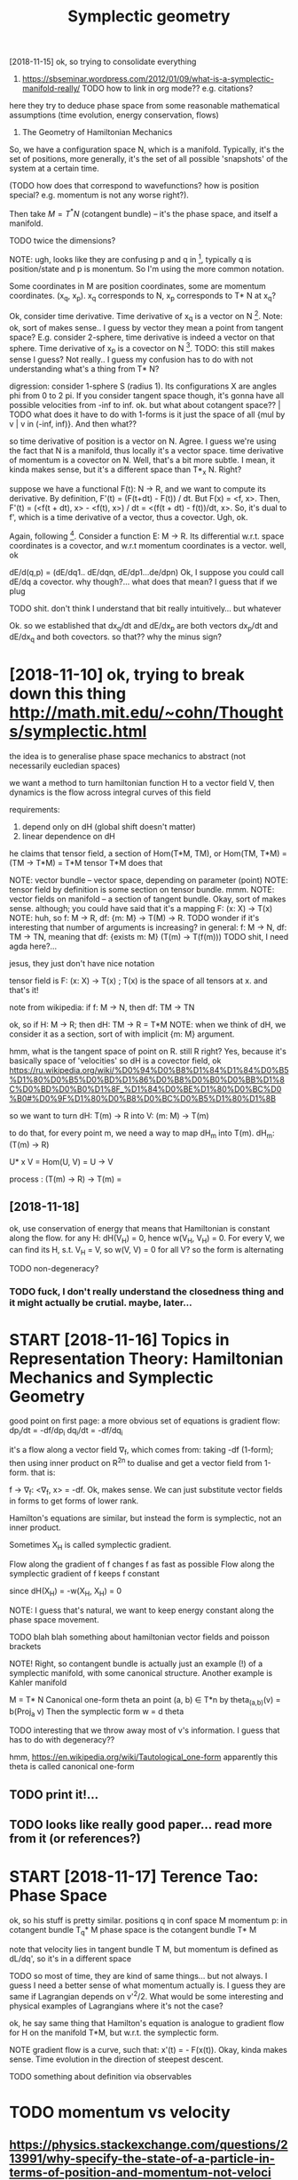 #+title: Symplectic geometry
#+filetags: :symplectic:math:



[2018-11-15]  ok, so trying to consolidate everything


1. https://sbseminar.wordpress.com/2012/01/09/what-is-a-symplectic-manifold-really/
   TODO how to link in org mode?? e.g. citations?
here they try to deduce phase space from some reasonable mathematical assumptions (time evolution, energy conservation, flows)

1. The Geometry of Hamiltonian Mechanics


So, we have a configuration space N, which is a manifold. Typically, it's the set of positions, more generally, it's the set of all possible 'snapshots' of the system at a certain time.

(TODO how does that correspond to wavefunctions? how is position special? e.g. momentum is not any worse right?).

Then take $M = T^* N$ (cotangent bundle) -- it's the phase space, and itself a manifold.

TODO twice the dimensions? 

NOTE: ugh, looks like they are confusing p and q in [1], typically q is position/state and p is monentum. So I'm using the more common notation.

Some coordinates in M are position coordinates, some are momentum coordinates. (x_q, x_p). x_q corresponds to N, x_p corresponds to T* N at x_q? 

Ok, consider time derivative.
Time derivative of x_q is a vector   on N [1]. Note: ok, sort of makes sense.. I guess by vector they mean a point from tangent space? E.g. consider 2-sphere, time derivative is indeed a vector on that sphere.
Time derivative of x_p is a covector on N [1]. TODO: this still makes sense I guess? Not really.. I guess my confusion has to do with not understanding what's a thing from T* N?


digression:
consider 1-sphere S (radius 1). Its configurations X are angles phi from 0 to 2 pi. If you consider tangent space though, it's gonna have all possible velocities from -inf to inf. 
ok. but what about cotangent space?? | TODO what does it have to do with 1-forms
is it just the space of all {mul by v | v in (-inf, inf)}. And then what??


so time derivative of position is a vector   on N. Agree. I guess we're using the fact that N is a manifold, thus locally it's a vector space.
   time derivative of momentum is a covector on N. Well, that's a bit more subtle. I mean, it kinda makes sense, but it's a different space than T*_x N. Right?

suppose we have a functional F(t): N -> R, and we want to compute its derivative. By definition, F'(t) = (F(t+dt) - F(t)) / dt. But F(x) = <f, x>. Then, F'(t) = (<f(t + dt), x> - <f(t), x>) / dt = <(f(t + dt) - f(t))/dt, x>. So, it's dual to f', which is a time derivative of a vector, thus a covector. Ugh, ok.


Again, following [1]. Consider a function E: M -> R.
Its differential w.r.t. space coordinates is a covector, and w.r.t momentum coordinates is a vector. well, ok

dE/d(q,p) = (dE/dq1.. dE/dqn, dE/dp1...de/dpn)
Ok, I suppose you could call dE/dq a covector. why though?... what does that mean? I guess that if we plug 

TODO shit. don't think I understand that bit really intuitively...   but whatever

Ok. so we established that
    dx_q/dt and dE/dx_p are both vectors
    dx_p/dt and dE/dx_q and both covectors.
so that?? why the minus sign?

* [2018-11-10] ok, trying to break down this thing http://math.mit.edu/~cohn/Thoughts/symplectic.html
:PROPERTIES:
:ID:       ktryngtbrkdwnthsthngmthmtdchnthghtssymplctchtml
:END:
the idea is to generalise phase space mechanics to abstract (not necessarily eucledian spaces)   

we want a method to turn hamiltonian function H to a vector field V, then dynamics is the flow across integral curves of this field

requirements:
1. depend only on dH (global shift doesn't matter)
2. linear dependence on dH

he claims that tensor field, a section of Hom(T*M, TM), or Hom(TM, T*M) = (TM -> T*M) = T*M tensor T*M does that

NOTE: vector bundle -- vector space, depending on parameter (point)
NOTE: tensor field by definition is some section on tensor bundle. mmm.
NOTE: vector fields on manifold -- a section of tangent bundle. Okay, sort of makes sense. although; you could have said that it's a mapping F: (x: X) -> T(x)
NOTE: huh, so f: M -> R, df: {m: M} ->  T(M) -> R. TODO wonder if it's interesting that number of arguments is increasing?
      in general: f: M -> N, df: TM -> TN, meaning that df: {exists m: M}  (T(m) -> T(f(m)))
      TODO shit, I need agda here?...

jesus, they just don't have nice notation

tensor field is F: (x: X) -> T(x) ; T(x) is the space of all tensors at x. and that's it!


note from wikipedia: if f: M -> N, then df: TM -> TN

ok, so if H: M -> R; then dH: TM -> R = T*M
NOTE: when we think of dH, we consider it as a section, sort of with implicit {m: M} argument.


hmm, what is the tangent space of point on R. still R right? Yes, because it's basically space of 'velocities'
so dH is a covector field, ok https://ru.wikipedia.org/wiki/%D0%94%D0%B8%D1%84%D1%84%D0%B5%D1%80%D0%B5%D0%BD%D1%86%D0%B8%D0%B0%D0%BB%D1%8C%D0%BD%D0%B0%D1%8F_%D1%84%D0%BE%D1%80%D0%BC%D0%B0#%D0%9F%D1%80%D0%B8%D0%BC%D0%B5%D1%80%D1%8B

so we want to turn dH: T(m) -> R into V: (m: M) -> T(m)

to do that, for every point m, we need a way to map dH_m into T(m). dH_m: (T(m) -> R) 

U* x V = Hom(U, V) = U -> V

process : (T(m) -> R) -> T(m) = 

** [2018-11-18]
:PROPERTIES:
:ID:       5558_5969
:END:
ok, use conservation of energy
that means that Hamiltonian is constant along the flow. for any H: dH(V_H) = 0, hence w(V_H, V_H) = 0. For every V, we can find its H, s.t. V_H = V, so w(V, V) = 0 for all V? so the form is alternating

TODO non-degeneracy?


*** TODO fuck, I don't really understand the closedness thing and it might actually be crutial. maybe, later...
:PROPERTIES:
:ID:       fckdntrllyndrstndthclsdnsngndtmghtctllybcrtlmybltr
:END:


* START [2018-11-16]  Topics in Representation Theory: Hamiltonian Mechanics and Symplectic Geometry
:PROPERTIES:
:ID:       tpcsnrprsnttnthryhmltnnmchncsndsymplctcgmtry
:END:
 good point on first page: a more obvious set of equations is gradient flow:
dp_i/dt = -df/dp_i
dq_i/dt = -df/dq_i

it's a flow along a vector field \nabla_f, which comes from: taking -df (1-form); then using inner product on R^2n to dualise and get a vector field from 1-form.
that is:

f -> \nabla_f: <\nabla_f, x> = -df. Ok, makes sense. We can just substitute vector fields in forms to get forms of lower rank.


Hamilton's equations are similar, but instead the form is symplectic, not an inner product.

Sometimes X_H is called symplectic gradient.

Flow along the            gradient of f changes f as fast as possible
Flow along the symplectic gradient of f keeps   f constant

since dH(X_H) = -w(X_H, X_H) = 0


NOTE: I guess that's natural, we want to keep energy constant along the phase space movement.


TODO blah blah something about hamiltonian vector fields and poisson brackets


NOTE! Right, so contangent bundle is actually just an example (!) of a symplectic manifold, with some canonical structure. Another example is Kahler manifold

M = T* N
Canonical one-form theta an point (a, b) \in T*n by theta_(a,b)(v) = b(Proj_a v) 
Then the symplectic form w = d theta

TODO interesting that we throw away most of v's information. I guess that has to do with degeneracy??

hmm, https://en.wikipedia.org/wiki/Tautological_one-form
apparently this theta is called canonical one-form

** TODO print it!...
:PROPERTIES:
:ID:       prntt
:END:


** TODO looks like really good paper... read more from it (or references?)
:PROPERTIES:
:ID:       lkslkrllygdpprrdmrfrmtrrfrncs
:END:
[1] Bryant, R., An Introduction to Lie Groups and Symplectic Geometry, in
Geometry and Quantum Field Theory, Freed, D., and Uhlenbeck, K., eds.,
American Mathematical Society, 1995.
[2] Guillemin, V. and Sternberg, S., Symplectic Techniques in Physics, Cam-
bridge University Press, 1984.

* START [2018-11-17] Terence Tao: Phase Space
:PROPERTIES:
:ID:       trnctphsspc
:END:
ok, so his stuff is pretty similar.
positions q in conf space M
momentum p: in cotangent bundle T_q* M
phase space is the cotangent bundle T* M

note that velocity lies in tangent bundle T M, but momentum is defined as dL/dq', so it's in a different space

TODO so most of time, they are kind of same things... but not always. I guess I need a better sense of what momentum actually is.
I guess they are same if Lagrangian depends on v'^2/2. What would be some interesting and physical examples of Lagrangians where it's not the case?


ok, he say same thing that Hamilton's equation is analogue to gradient flow for H on the manifold T*M, but w.r.t. the symplectic form.


NOTE gradient flow is a curve, such that: x'(t) = - \Nabla F(x(t)).
Okay, kinda makes sense. Time evolution in the direction of steepest descent.


TODO something about definition via observables
* TODO momentum vs velocity
:PROPERTIES:
:ID:       mmntmvsvlcty
:END:
** https://physics.stackexchange.com/questions/213991/why-specify-the-state-of-a-particle-in-terms-of-position-and-momentum-not-veloci
:PROPERTIES:
:ID:       sphyscsstckxchngcmqstnswhtclntrmsfpstnndmmntmntvlc
:END:
*** tl;dr: In classical mechanics, specifying a particle's state in terms of momentum is equivalent to specifying it in terms of velocity, but the specification in terms of momenta often has computational advantages.
:PROPERTIES:
:ID:       tldrnclssclmchncsspcfyngpmsfmmntftnhscmpttnldvntgs
:END:
*** Quantum mechanics does not have well-defined trajectories q(t), so the notion of a velocity does not make sense. On the contrary, the momentum operator can still be defined as relating to the position operator in the same way as in Hamiltonian mechanics, by replacing the classical Poisson bracket by the quantum commutator of operators.
:PROPERTIES:
:ID:       qntmmchncsdsnthvwlldfndtrbrcktbythqntmcmmttrfprtrs
:END:
** TODO hmm, so velocities (q') are just additional 'data' which happens to be related via q = q'(t). initially, you don't have to treat it as derivative.
:PROPERTIES:
:ID:       hmmsvlctsqrjstddtnldtwhchqqtntllyydnthvttrttsdrvtv
:END:


* TODO that's pretty interesting https://physics.stackexchange.com/questions/123725/what-kind-of-manifold-can-be-the-phase-space-of-a-hamiltonian-system
:PROPERTIES:
:ID:       thtsprttyntrstngsphyscsstldcnbthphsspcfhmltnnsystm
:END:
maybe visualise a hamiltonian on n-torus?

* equations of motion are dx/dt = {x, H} and dp/dt = {p, H} -- hmm, that's interesting...
:PROPERTIES:
:ID:       qtnsfmtnrdxdtxhnddpdtphhmmthtsntrstng
:END:
https://mathoverflow.net/a/16462/29889

* https://www.quora.com/What-is-the-significance-of-a-symplectic-manifold
:PROPERTIES:
:ID:       swwwqrcmwhtsthsgnfcncfsymplctcmnfld
:END:
** I believe the significance for physics boils down to the following: it turns out that a two-form is precisely what is required to translate an energy functional on phase space (a Hamiltonian) into a flow (a vector field).
:PROPERTIES:
:ID:       blvthsgnfcncfrphyscsblsdwnphsspchmltnnntflwvctrfld
:END:

** TODO mmm...
:PROPERTIES:
:ID:       mmm
:END:
So in some sense, "conservation of symplectic form" is the second most basic conservation law. (The most basic is conservation of energy, which is essentially the definition o


* something interesting about the fact that not all symplectic forms can be exact (if the space is not T*Q for some Q)
:PROPERTIES:
:ID:       smthngntrstngbtthfctthtntrmscnbxctfthspcsnttqfrsmq
:END:
https://mathoverflow.net/a/16537/29889

* TODO where to put it?
:PROPERTIES:
:ID:       whrtptt
:END:
Following [2].

K   = 1/2 Sum m_a (v^a)^2
F_a = -d_a V(r)


TODO err, they define cartesian coordinates via generalised coordinates; then generalised velocities; and then rewrite K as 1/2 Sum q'^i g_ik q^k'.

shit, I don't really follow this :(

lagrangian is L: T Q -> R, so defined on tangent bundle.


Next, define the generalised momenta as p_i = dL/dq'^i. 
Ans, f_i = dL/dq^i is generalised force.

In generalised coordinates: L(q, q') = 1/2 Sum q'^i g_ij(q, m) q'^j - V(q)

Components of generalised momentum: p_i = dL/dq'^i = Sum_j g_ij q'^j. 

ok, that's sort of interesting
so, if Q is Riemannian manifold (got metric), then there is a diffeomorphism T Q -> T^* Q from tangent space to cotangent space.

metric tensor is 2-form; which means that when it acts on a vector field, we get 1-form (so momentum is 1-form)


I don't understand why they started using kinetic and potential energy staright away.


Ok, good point on page 23:

- in Lagrangian  formalism, dynamics takes place on T (T   Q)
- in Hamiltonian formalise, dynamics takes place on T (T^* Q)
- 

on page 24:

x'(t) = X_H_x(t) = J dH (x); where J is the symplectic matrix; dH is gradient of hamiltonian function. Hamiltonian vector field.


pull-backs: 

consider O: M -> T* M -- 1-form on phase space -- ok, as a member of T* M.
consider a: Q -> T* Q -- 1-form on conf  space. 

right, so a is a linear map from Q to M; and O is a 1-form on M. We can pull back O to Q to get the 1-form a* O. | err so what??

canonical poincare 1-form Theta = \Sum_i p_i dq^i, which satisfies a^* Theta = a for all a in ....






* TODO some graphical intuition about covectors... http://www.physicsinsights.org/pbp_one_forms.html
:PROPERTIES:
:ID:       smgrphclnttnbtcvctrswwwphyscsnsghtsrgpbpnfrmshtml
:END:

* TODO [2018-11-10]  digression: [Goldberg] A Little Tase of Symplectic Geometry.pdf -- very cool!!!
:PROPERTIES:
:ID:       dgrssngldbrglttltsfsymplctcgmtrypdfvrycl
:END:

* TODO something interesting about basis of tangent vectors?... https://math.stackexchange.com/a/454663/15108 v \in T_p M = v^i \delta_i?
:PROPERTIES:
:ID:       smthngntrstngbtbssftngntvssmthstckxchngcmvntpmvdlt
:END:


* TODO hmm, why are alternating forms important? https://en.wikipedia.org/wiki/Multilinear_form#Alternating_multilinear_forms
:PROPERTIES:
:ID:       hmmwhyrltrntngfrmsmprtntsltlnrfrmltrntngmltlnrfrms
:END:
so they are actually what's called covectors??

* '[Powell] Aspects of Symplectic Geometry in Physics.pdf'
:PROPERTIES:
:ID:       pwllspctsfsymplctcgmtrynphyscspdf
:END:
Suppose $f$ is observable. It can only depend on position, momentum and possibly time:

$f(p_i, q^i)$: $\dv{f}{t} = \sum_i \pdv{f}{q^i} \dot{q}^i + \pdv{f}{p_i} {\dot p}_i = \sum_i \pdv{f}{q^i} \pdv{H}{p_i} - \pdv{f}{p_i} \pdv{H}{q_i} := \{f, H\}$

$f(p_i, q^i, t)$ -- if time dependent , then $\dv{f}{t} = \{f, H\} + \pdv{f}{t}$ -- makes sense! kinda like flow derivative from Segal

* TODO something about symplectomorphisms...
:PROPERTIES:
:ID:       smthngbtsymplctmrphsms
:END:
any 2n-dimensional symplectic manifold looks like R^2n, w_0 


* START [2018-11-18] ok, I should implement some simple phase space portrait plotting first
:PROPERTIES:
:ID:       kshldmplmntsmsmplphsspcprtrtplttngfrst
:END:
https://github.com/BartoszMilewski/gravity-sim
haskell or rust?... not sure

try L = 1/2x'^2 + x' - 1/2 x^2

TODO what if we make linear dependency on position? That's pretty much coordinate transformation right?
soo, if it's a linear dependency on velocity... it's kind of time coordinate transformation!!


* [2018-11-21]  understood A LOT while waiting for Metric concert!
:PROPERTIES:
:ID:       ndrstdltwhlwtngfrmtrccncrt
:END:
** https://en.wikipedia.org/wiki/Hamiltonian_mechanics#Deriving_Hamilton's_equations
:PROPERTIES:
:ID:       snwkpdrgwkhmltnnmchncsdrvnghmltnsqtns
:END:
*** mnemonic : p then q (dp/dt = dH/dq)
:PROPERTIES:
:ID:       mnmncpthnqdpdtdhdq
:END:
*** In fact, as is shown below, the Hamiltonian is the Legendre transform of the Lagrangian when holding q and t fixed and defining p as the dual variable, and thus both approaches give the same equations for the same generalized momentum. The main motivation to use Hamiltonian mechanics instead of Lagrangian mechanics comes from the symplectic structure of Hamiltonian systems.
:PROPERTIES:
:ID:       nfctssshwnblwthhmltnnsthlmplctcstrctrfhmltnnsystms
:END:
*** Hamilton's equation easily derived by looking at the total differential of Lagrangian on time
:PROPERTIES:
:ID:       hmltnsqtnslydrvdbylkngtthttldffrntlflgrngnntm
:END:
*** generalised coordinates: just any coordinates that (injectively??) map onto system configuration
:PROPERTIES:
:ID:       gnrlsdcrdntsjstnycrdntsthtnjctvlympntsystmcnfgrtn
:END:
*** TODO Since this calculation was done off-shell, one can associate corresponding terms from both sides of this equation to yield:
:PROPERTIES:
:ID:       sncthsclcltnwsdnffshllncngtrmsfrmbthsdsfthsqtntyld
:END:
hmm, wonder if that's kinda like dimensionality argument
*** TODO 
:PROPERTIES:
:ID:       14922_15695
:END:
In Cartesian coordinates, the generalized momenta are precisely the physical linear momenta. In circular polar coordinates, the generalized momentum corresponding to the angular velocity is the physical angular momentum. For an arbitrary choice of generalized coordinates, it may not be possible to obtain an intuitive interpretation of the conjugate momenta.

right, that's interesting that it's not possible to obtain intuitive sense

One thing which is not too obvious in this coordinate dependent formulation is that different generalized coordinates are really nothing more than different coordinate patches on the same symplectic manifold (see Mathematical formalism, below).

TODO should read more on that... what do they call coordinate patches?

*** TODO If the transformation equations defining the generalized coordinates are independent of t, and the Lagrangian is a sum of products of functions (in the generalized coordinates) which are homogeneous of order 0, 1 or 2, then it can be shown that H is equal to the total energy E = T + V.
:PROPERTIES:
:ID:       fthtrnsfrmtnqtnsdfnngthgnnbshwnththsqltthttlnrgytv
:END:
not sure, that might be interesting
*** TODO The solutions to the Hamilton–Jacobi equations for this Hamiltonian are then the same as the geodesics on the manifold. In particular, the Hamiltonian flow in this case is the same thing as the geodesic flow. The existence of such solutions, and the completeness of the set of solutions, are discussed in detail in the article on geodesics. See also Geodesics as Hamiltonian flows.
:PROPERTIES:
:ID:       thsltnstthhmltnjcbqtnsfrtngdscsslsgdscsshmltnnflws
:END:
https://en.wikipedia.org/wiki/Hamiltonian_mechanics#Riemannian_manifolds

** https://ru.wikipedia.org/wiki/%D0%93%D0%B0%D0%BC%D0%B8%D0%BB%D1%8C%D1%82%D0%BE%D0%BD%D0%BE%D0%B2%D0%B0_%D0%BC%D0%B5%D1%85%D0%B0%D0%BD%D0%B8%D0%BA%D0%B0
:PROPERTIES:
:ID:       srwkpdrgwkddbdbcdbdbbdcddbddbdbdbdbcdbddbdbddbdbdb
:END:
*** В полярных координатах обобщённый импульс, соответствующий угловой скорости, — физический угловой момент. Для произвольного выбора обобщённых координат трудно получить интуитивную интерпретацию сопряжённых этим координатам импульсов или угадать их выражение, не используя прямо приведённую выше формулу.
:PROPERTIES:
:ID:       вполярныхкоординатахобобщямоприведённуювышеформулу
:END:
sad...
*** Отсюда, в частности, следует, что если какая-то координата оказалась циклической, то есть если функция Лагранжа от неё не зависит, а зависит только от её производной по времени, то для сопряжённого ей импульса {\displaystyle {\dot {p}}=0} {\dot  {p}}=0, то есть он является интегралом движения (сохраняется во времени), что несколько проясняет смысл обобщённых импульсов.
:PROPERTIES:
:ID:       отсюдавчастностиследуетчттсмыслобобщённыхимпульсов
:END:
В этой формулировке, зависящей от выбора системы координат, не слишком очевиден тот факт, что различные обобщённые координаты являются в действительности не чем иным, как различными координатизациями одного и того же симплектического многообразия.
*** Любая гладкая функция {\displaystyle H\colon M\to \mathbb {R} } H\colon M\to \mathbb{R}  на симплектическом многообразии {\displaystyle M} M может использоваться, чтобы определить гамильтонову систему. Функция {\displaystyle H} H известна как гамильтониан или энергетическая функция. Симплектическое многообразие называют фазовым пространством. Гамильтониан порождает специальное векторное поле на симплектическом многообразии, известном как симплектическое векторное поле.
:PROPERTIES:
:ID:       любаягладкаяфункцияdsplysплектическоевекторноеполе
:END:
*** Симплектическое векторное поле (также называется гамильтоновым векторным полем) порождает гамильтонов поток на многообразии. Интегральные кривые векторного поля являются однопараметрическим семейством преобразований многообразия с параметром, называемым время. Эволюция во времени задаётся симплектоморфизмами. Из теоремы Лиувилля следует, что каждый симплектоморфизм сохраняет форму объёма в фазовом пространстве. Множество симплектоморфизмов, порождаемых гамильтоновым потоком, обычно называют гамильтоновой механикой гамильтоновой системы.
:PROPERTIES:
:ID:       симплектическоевекторноепникойгамильтоновойсистемы
:END:
*** Гамильтоново векторное поле также порождает специальную операцию — скобка Пуассона. Скобка Пуассона действует на функции на симплектическом многообразии, таким образом придавая пространству функций на многообразии структуру алгебры Ли.
:PROPERTIES:
:ID:       гамильтонововекторноеполеобразииструктуруалгебрыли
:END:

** phase: from any point on phase space, evolution is unique. it's kinda like initial data for a differential equation
:PROPERTIES:
:ID:       phsfrmnypntnphsspcvltnsnqtskndlkntldtfrdffrntlqtn
:END:


* [2018-11-20] why symplectic spaces?
:PROPERTIES:
:ID:       whysymplctcspcs
:END:
:   historically, we empirically noticed/observed that principle of least action works (Lagrangian formulation), and there is an alternative and completely equivalent formulation (Hamiltonian).
: When we study symplectic geometry, we ask: what are the minimum requirements to *define* familiar basic physical concepts (energy/time), and so that we still have the usual properties (e.g. Hamiltonian flow).
: 
: As a bonus, we drop the requirement for configuration space, and considering its cotangent bundle -- it can be *any* symplectic space.
** TODO now figure out why is that interesting. lol
:PROPERTIES:
:ID:       nwfgrtwhysthtntrstngll
:END:

* [2018-11-10] intuition - What is a symplectic form intuitively? - MathOverflow
:PROPERTIES:
:ID:       nttnwhtssymplctcfrmnttvlymthvrflw
:END:
https://mathoverflow.net/questions/19932/what-is-a-symplectic-form-intuitively/19935#19935

: soo, all we can do is correlate pairs of coordinate between each other? otherwise we can't tell which are position, which are momentum?


* TODO Hamiltonian vector field - Wikipedia
:PROPERTIES:
:CREATED:  [2018-11-15]
:ID:       hmltnnvctrfldwkpd
:END:

: Suppose that (M, ω) is a symplectic manifold. Since the symplectic form ω is nondegenerate, it sets up a fiberwise-linear isomorphism

* TODO Tweet from John Carlos Baez (@johncarlosbaez), at Nov 22, 22:01
:PROPERTIES:
:CREATED:  [2018-11-22]
:ID:       twtfrmjhncrlsbzjhncrlsbztnv
:END:

https://twitter.com/johncarlosbaez/status/1065727111120310272
: I thought about it longer and realized what was going on.
: You get equations like Hamilton's whenever a system *extremizes something subject to constraints*.   A moving particle minimizes action; a box of gas maximizes entropy.
: Read how it works:

* TODO Legendre transformation - Wikipedia
:PROPERTIES:
:CREATED:  [2018-11-21]
:ID:       lgndrtrnsfrmtnwkpd
:END:
: Legendre transformation, named after Adrien-Marie Legendre, is an involutive transformation on the real-valued convex functions

* [2018-11-10] What moment map is (as a physical concept) in sympletic geometry - Mathematics Stack Exchange
:PROPERTIES:
:ID:       whtmmntmpssphysclcncptnsypltcgmtrymthmtcsstckxchng
:END:
https://math.stackexchange.com/questions/2447269/what-moment-map-is-as-a-physical-concept-in-sympletic-geometry
* [2018-11-10] classical mechanics - Intuition about Momentum Maps - Physics Stack Exchange
:PROPERTIES:
:ID:       clssclmchncsnttnbtmmntmmpsphyscsstckxchng
:END:
https://physics.stackexchange.com/questions/203653/intuition-about-momentum-maps
* [2018-11-14] sg.symplectic geometry - How to see the Phase Space of a Physical System as the Cotangent Bundle - MathOverflow
:PROPERTIES:
:ID:       sgsymplctcgmtryhwtsthphssystmsthctngntbndlmthvrflw
:END:
https://mathoverflow.net/questions/16460/how-to-see-the-phase-space-of-a-physical-system-as-the-cotangent-bundle/16462#16462
* [2018-11-19] Legendre transformation - Wikipedia
:PROPERTIES:
:ID:       lgndrtrnsfrmtnwkpd
:END:
https://en.wikipedia.org/wiki/Legendre_transformation#Further_properties 
: For a strictly convex function, the Legendre transformation can be interpreted as a mapping between the graph of the function and the family of tangents of the graph.
* TODO [2018-11-18] Symplectic integrator - Wikipedia
:PROPERTIES:
:ID:       symplctcntgrtrwkpd
:END:
https://en.wikipedia.org/wiki/Symplectic_integrator
* [2018-11-19] mathematical physics - Is there an analogue of configuration space in quantum mechanics? - Physics Stack Exchange
:PROPERTIES:
:ID:       mthmtclphyscssthrnnlgfcnfqntmmchncsphyscsstckxchng
:END:
https://physics.stackexchange.com/questions/33897/is-there-an-analogue-of-configuration-space-in-quantum-mechanics
* [2018-11-18] Applying Runge-Kutta method to circular - C++ Forum
:PROPERTIES:
:ID:       pplyngrngkttmthdtcrclrcfrm
:END:
http://www.cplusplus.com/forum/general/103744/
* [#B] [2018-09-13] Chel_of_the_sea comments on ELI5: What is symplectic geometry?
:PROPERTIES:
:ID:       chlfthscmmntsnlwhtssymplctcgmtry
:END:
https://www.reddit.com/r/explainlikeimfive/comments/47lwch/eli5_what_is_symplectic_geometry/d0duju7/
:  It's geometry done on a curved surface that carries enough structure to measure area. In the same way that in Calc III you could do double integral over f dA to measure a sort of 'weighted area', on a symplectic manifold you can (in a suitable sense) take a double integral over f d(omega).

* [2018-08-13] poisson brackets are related to symplectic geometry (explains phase space)
:PROPERTIES:
:ID:       pssnbrcktsrrltdtsymplctcgmtryxplnsphsspc
:END:
* [2018-08-13] poisson brackets explained
:PROPERTIES:
:ID:       pssnbrcktsxplnd
:END:
https://www.quora.com/What-is-an-intuitive-way-of-explaining-the-Poisson-bracket
{fg, h} = f {g, h} + g {f, h}
looks like leibnitz rule!
poisson bracket is derivation of the first arg w.r.t. to second
symplectic manifold: equipped with a symplectic form, that maps any function to a vector on manifold
so basially {f, g} is applying the form to g, and differentiating f along the integral curves of that vector field
for hamiltonian,
df/dt = {f, H} -- makes sense, motion along integral curve is motion in time


The nice thing about the Hamiltonian formulation is that you can use lots of different coordinates. They will all work, as long as their Poisson brackets satisfy the equations above.

If you've studied quantum mechanics, this should look familiar as the algebra of commutators, and Poisson brackets are a nice way to see the connection between classical and quantum mechanics.


algebra with poisson bracket (lie bracket) is lie algebra


Thus, the time evolution of a function f on a symplectic manifold can be given as a one-parameter family of symplectomorphisms (i.e., canonical transformations, area-preserving diffeomorphisms), with the time t being the parameter
** [2019-06-12] need to add this to drill..
:PROPERTIES:
:ID:       ndtddthstdrll
:END:

* [2018-11-15]
:PROPERTIES:
:ID:       24215_25224
:END:
phase space: R^3 x R^3 -- it's a base space for manifold
Hamiltonaian is defined on manifold, not on its tangent bundle!

hmm, but lagrangian is defined on the tangent bundle of configuration space?? https://math.stackexchange.com/questions/1210047/why-is-the-lagrangian-a-function-on-the-tangent-bundle confusing...


To summarize so far: a path in the tangent space "corresponds" (in the sense demonstrated in the example of h and H) to a path in the base space only if, in physicist notation, the function t↦q˙(t) turns out to be the time-derivative of the function t↦q(t). THAT is what that cryptic thing in your text is trying to say.

** TODO Spivak's Physics For Mathematicians,
:PROPERTIES:
:ID:       spvksphyscsfrmthmtcns
:END:



** configuration space: M (a Manifold). Phase space: cotangent bundle over M (T_* M). Also a manifold?? Yeah, ok T_* M is also a manifold with dimension twise as what M got.
:PROPERTIES:
:ID:       cnfgrtnspcmmnfldphsspcctnlsmnfldwthdmnsntwsswhtmgt
:END:
** right, and symplectic form is defined on the contagent bundle of configuration space! (or on a phase space?)
:PROPERTIES:
:ID:       rghtndsymplctcfrmsdfndnthntbndlfcnfgrtnspcrnphsspc
:END:
* STRT [#B] learn basic QED and QFT                               :study:qed:
:PROPERTIES:
:CREATED:  [2018-08-17]
:ID:       lrnbscqdndqft
:END:
but this time, really really do exercises!

** DONE Feynman QED strange theory of light
:PROPERTIES:
:ID:       fynmnqdstrngthryflght
:END:
takeaways

*** feynman diagrams are way of computing quantum amplitude. sum over all diagrams
:PROPERTIES:
:ID:       fynmndgrmsrwyfcmptngqntmmpltdsmvrlldgrms
:END:
to compute individual jump probabilities: use propagators solutions for free electron (Dirac) and photon (Klein-Gordon).

*** renormalization: meh, but only theory parameters depend on it, measurable stuff is not impacted
:PROPERTIES:
:ID:       rnrmlztnmhbtnlythryprmtrsdpndntmsrblstffsntmpctd
:END:
** STRT Zee, Feynman. QED: Strange Theory of Light and Matter
:PROPERTIES:
:ID:       zfynmnqdstrngthryflghtndmttr
:END:
** STRT (long time ago) Tong, some notes in study/qft
:PROPERTIES:
:ID:       lngtmgtngsmntsnstdyqft
:END:
* [#D] [2018-12-15] symplectic geometry - Learn Anything
:PROPERTIES:
:ID:       symplctcgmtrylrnnythng
:END:
https://learn-anything.xyz

* [#C] [2019-06-18] Energy drift - Wikipedia                     :symplectic:
:PROPERTIES:
:ID:       nrgydrftwkpd
:END:
https://en.wikipedia.org/wiki/Energy_drift
: Energy drift - usually damping - is substantial for numerical integration schemes that are not symplectic, such as the Runge-Kutta family.
* [#C] [2020-01-18] chakravala/Grassmann.jl: ⟨Leibniz-Grassmann-Clifford⟩ differential geometric algebra / multivector simplicial complex :symplectic:
:PROPERTIES:
:ID:       chkrvlgrssmnnjllbnzgrssmntrclgbrmltvctrsmplclcmplx
:END:
https://github.com/chakravala/Grassmann.jl
: The Grassmann.jl package provides tools for doing computations based on multi-linear algebra, differential geometry, and spin groups using the extended tensor algebra known as Leibniz-Grassmann-Clifford-Hestenes geometric algebra.
* [#C] [2018-11-10] Tangent bundle - Wikipedia https://en.wikipedia.org/wiki/Tangent_bundle :symplectic:drill:
:PROPERTIES:
:ID:       73e44c7c-179d-4e62-9f5c-4bd2c0f0e894
:END:
:  One of the main roles of the tangent bundle is to provide a domain and range for the derivative of a smooth function. Namely, if f : M → N is a smooth function, with M and N smooth manifolds, its derivative is a smooth function Df : TM → TN.

* TODO Symplectic geometry foundations
:PROPERTIES:
:CREATED:  [2019-12-02]
:ID:       symplctcgmtryfndtns
:END:

: Quite interestingly, Symplectic Geometry is currently under review/investigation for some of the foundational papers in the field having serious gaps and outright errors after closer inspection. These concerns were always spoken of in hush hush tones and only in recent times have people stated their concerns publically. Some of the original authors refuse to retract their papers despite being assured their academic positions (which realistically, came through the reputation built up by these papers) are secure. Here's a quanta article about this fiasco: https://www.quantamagazine.org/the-fight-to-fix-symplectic-g...

** TODO Intro to symplectic geom
:PROPERTIES:
:CREATED:  [2019-12-02]
:ID:       ntrtsymplctcgm
:END:

:  For those into physics, I wholeheartedly recommend Marsden and Ratiu's book, "Introduction to Mechanics and Symmetry", which deals mainly with the different formulations of physics applied to symplectic and associated geometries.

* TODO [#C] Tweet from John Carlos Baez (@johncarlosbaez), at Jan 21, 18:29 :symplectic:towatch:
:PROPERTIES:
:CREATED:  [2019-01-21]
:ID:       twtfrmjhncrlsbzjhncrlsbztjn
:END:

: Symplectic geometry is like the evil twin of Euclidean geometry: instead of a dot product with v⋅w = w⋅v, we have one with v⋅w = -w⋅v.   But it's not really evil.   Check out Jonathan Lorand's talk!


https://twitter.com/johncarlosbaez/status/1087416965012942849
